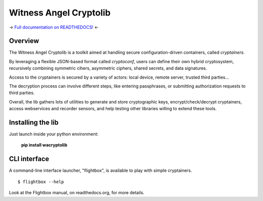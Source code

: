 Witness Angel Cryptolib
#############################

.. image:: https://ci.appveyor.com/api/projects/status/y7mfa00b6c34khe0?svg=true
    :target: https://travis-ci.com/WitnessAngel/witness-angel-cryptolib

.. image:: https://readthedocs.org/projects/witness-angel-cryptolib/badge/?version=latest&style=flat
    :target: https://witness-angel-cryptolib.readthedocs.io/en/latest/

-> `Full documentation on READTHEDOCS! <https://witness-angel-cryptolib.readthedocs.io/en/latest/>`_ <-


Overview
+++++++++++++++++++++

The Witness Angel Cryptolib is a toolkit aimed at handling secure configuration-driven containers, called *cryptainers*.

By leveraging a flexible JSON-based format called *cryptoconf*, users can define their own hybrid cryptosystem, recursively combining symmetric cihers, asymmetric ciphers, shared secrets, and data signatures.

Access to the cryptainers is secured by a variety of actors: local device, remote server, trusted third parties...

The decryption process can involve different steps, like entering passphrases, or submitting authorization requests to third parties.

Overall, the lib gathers lots of utilities to generate and store cryptographic keys, encrypt/check/decrypt cryptainers, access webservices and recorder sensors, and help testing other libraries willing to extend these tools.


Installing the lib
+++++++++++++++++++++

Just launch inside your python environment:

    **pip install wacryptolib**


CLI interface
+++++++++++++++++++++

A command-line interface launcher, "flightbox", is available to play with simple cryptainers.

::

    $ flightbox --help

Look at the Flightbox manual, on readthedocs.org, for more details.
